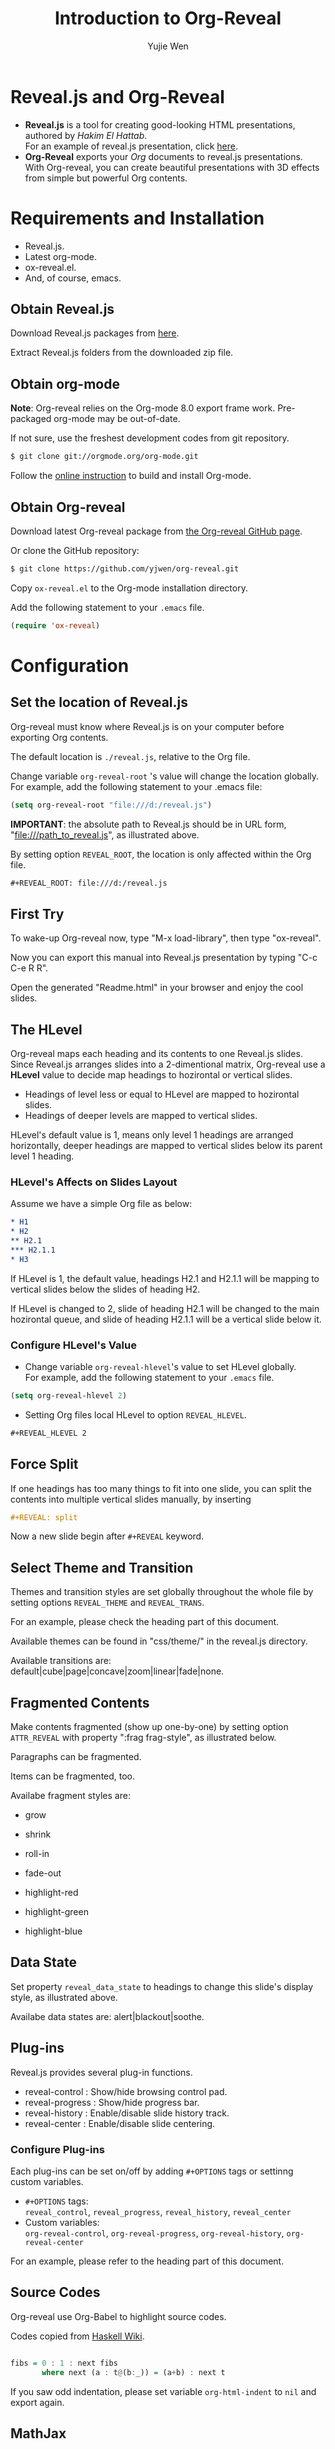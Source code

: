 #+Title: Introduction to Org-Reveal
#+Author: Yujie Wen
#+Email: yjwen.ty@gmail.com

#+OPTIONS: reveal_center:nil reveal_progress:t reveal_history:nil reveal_control:t reveal_mathjax:t num:nil
#+REVEAL_TRANS: cube
#+REVEAL_THEME: moon
#+REVEAL_HLEVEL: 2

* Reveal.js and Org-Reveal

  - *Reveal.js* is a tool for creating good-looking HTML presentations,
    authored by [[hakim.se][Hakim El Hattab]]. \\
    For an example of reveal.js presentation, click [[http://lab.hakim.se/reveal-js/#/][here]].
  - *Org-Reveal* exports your [[orgmode.org][Org]] documents to reveal.js
    presentations.\\
    With Org-reveal, you can create beautiful presentations with 3D
    effects from simple but powerful Org contents.

* Requirements and Installation

  - Reveal.js.
  - Latest org-mode.
  - ox-reveal.el.
  - And, of course, emacs.

** Obtain Reveal.js

   Download Reveal.js packages from [[https://github.com/hakimel/reveal.js/][here]].

   Extract Reveal.js folders from the downloaded zip file.

** Obtain org-mode

   *Note*: Org-reveal relies on the Org-mode 8.0 export frame work.
   Pre-packaged org-mode may be out-of-date.

   If not sure, use the freshest development codes from git repository.
#+BEGIN_SRC sh 
$ git clone git://orgmode.org/org-mode.git
#+END_SRC

    Follow the [[http://orgmode.org/worg/dev/org-build-system.html][online instruction]] to build and install Org-mode.

** Obtain Org-reveal

   Download latest Org-reveal package from [[https://github.com/yjwen/org-reveal][the Org-reveal GitHub page]].

   Or clone the GitHub repository:
#+BEGIN_SRC sh
$ git clone https://github.com/yjwen/org-reveal.git
#+END_SRC

   Copy =ox-reveal.el= to the Org-mode installation directory.

   Add the following statement to your =.emacs= file.
#+BEGIN_SRC lisp 
(require 'ox-reveal)
#+END_SRC

* Configuration

** Set the location of Reveal.js

   Org-reveal must know where Reveal.js is on your computer before
   exporting Org contents.

   The default location is =./reveal.js=, relative to the Org file.

   Change variable =org-reveal-root= 's value will change the location
   globally. For example, add the following statement to your .emacs
   file:
#+BEGIN_SRC lisp 
(setq org-reveal-root "file:///d:/reveal.js")
#+END_SRC
   *IMPORTANT*: the absolute path to Reveal.js should be in URL form,
   "file:///path_to_reveal.js", as illustrated above.

   By setting option =REVEAL_ROOT=, the location is only affected
   within the Org file.

#+BEGIN_SRC org 
 #+REVEAL_ROOT: file:///d:/reveal.js
#+END_SRC

** First Try

   To wake-up Org-reveal now, type "M-x load-library", then type
   "ox-reveal".

   Now you can export this manual into Reveal.js presentation by
   typing "C-c C-e R R".

   Open the generated "Readme.html" in your browser and enjoy the
   cool slides.

** The HLevel

   Org-reveal maps each heading and its contents to one Reveal.js
   slides. Since Reveal.js arranges slides into a 2-dimentional matrix,
   Org-reveal use a *HLevel* value to decide map headings to hozirontal
   or vertical slides.

   * Headings of level less or equal to HLevel are mapped to hozirontal
     slides.
   * Headings of deeper levels are mapped to vertical slides.
     
   HLevel's default value is 1, means only level 1 headings are arranged
   horizontally, deeper headings are mapped to vertical slides below its
   parent level 1 heading.

*** HLevel's Affects on Slides Layout

    Assume we have a simple Org file as below:
#+BEGIN_SRC org 
,* H1
,* H2
,** H2.1
,*** H2.1.1
,* H3
#+END_SRC

    If HLevel is 1, the default value, headings H2.1 and H2.1.1 will
    be mapping to vertical slides below the slides of heading H2.

    [[./images/hlevel.png]]

    If HLevel is changed to 2, slide of heading H2.1 will be changed
    to the main hozirontal queue, and slide of heading H2.1.1 will be
    a vertical slide below it.

    [[./images/hlevel2.png]]

*** Configure HLevel's Value

    * Change variable =org-reveal-hlevel='s value to set HLevel globally.\\
      For example, add the following statement to your =.emacs= file.
#+BEGIN_SRC lisp 
(setq org-reveal-hlevel 2)
#+END_SRC

    * Setting Org files local HLevel to option =REVEAL_HLEVEL=.
#+BEGIN_SRC org 
,#+REVEAL_HLEVEL 2
#+END_SRC

** Force Split

   If one headings has too many things to fit into one slide, you can
   split the contents into multiple vertical slides manually, by inserting

#+BEGIN_SRC org
 #+REVEAL: split
#+END_SRC

#+REVEAL: split

   Now  a new slide begin after =#+REVEAL= keyword.

** Select Theme and Transition

    Themes and transition styles are set globally throughout the whole
    file by setting options =REVEAL_THEME= and =REVEAL_TRANS=.

    For an example, please check the heading part of this document.

    Available themes can be found in "css/theme/" in the reveal.js directory.

    Available transitions are: default|cube|page|concave|zoom|linear|fade|none.

** Fragmented Contents

    Make contents fragmented (show up one-by-one) by setting option =ATTR_REVEAL= with
    property ":frag frag-style", as illustrated below.
    
#+ATTR_REVEAL: :frag roll-in
    Paragraphs can be fragmented.

#+ATTR_REVEAL: :frag roll-in
    Items can be fragmented, too.

    Availabe fragment styles are:
#+ATTR_REVEAL: :frag grow
    * grow
#+ATTR_REVEAL: :frag shrink
    * shrink
#+ATTR_REVEAL: :frag roll-in
    * roll-in
#+ATTR_REVEAL: :frag fade-out
    * fade-out
#+ATTR_REVEAL: :frag highlight-red
    * highlight-red
#+ATTR_REVEAL: :frag highlight-green
    * highlight-green
#+ATTR_REVEAL: :frag highlight-blue
    * highlight-blue

** Data State
   :PROPERTIES:
   :reveal_data_state: alert
   :END:

   Set property =reveal_data_state= to headings to change this slide's
   display style, as illustrated above.

   Availabe data states are: alert|blackout|soothe.

** Plug-ins

   Reveal.js provides several plug-in functions.

   - reveal-control : Show/hide browsing control pad.
   - reveal-progress : Show/hide progress bar.
   - reveal-history : Enable/disable slide history track.
   - reveal-center : Enable/disable slide centering.
     
*** Configure Plug-ins

    Each plug-ins can be set on/off by adding =#+OPTIONS= tags or
    settinng custom variables.

    - =#+OPTIONS= tags:\\
      =reveal_control=, =reveal_progress=, =reveal_history=,
      =reveal_center=
    - Custom variables:\\
      =org-reveal-control=, =org-reveal-progress=,
      =org-reveal-history=, =org-reveal-center=

    For an example, please refer to the heading part of this document.

** Source Codes

   Org-reveal use Org-Babel to highlight source codes.

   Codes copied from [[http://www.haskell.org/haskellwiki/The_Fibonacci_sequence][Haskell Wiki]].
#+BEGIN_SRC haskell

  fibs = 0 : 1 : next fibs
         where next (a : t@(b:_)) = (a+b) : next t
#+END_SRC

   If you saw odd indentation, please set variable =org-html-indent=
   to =nil= and export again.

** MathJax

   ${n! \over k!(n-k)!} = {n \choose k}$

   LateX equation are renderred in native HTML5 contents.

   *IMPORTANT*: Displaying equations requires internet connection to
   [[mathjax.org]] or local MathJax installation.

   *IMPORTANT 2*: MathJax is disabled by default to reduce internet
   traffic. Set =#+OPTIONS= tag =reveal_mathjax= or variable
   =org-reveal-mathjax= to true to enable it. For local MathJax
   installation, set option =REVEAL_MATH_JAX_URL= to the URL pointing
   to the local MathJax location.
   
* Tips
** Disable Heading Numbers

   Add =num:nil= to =#+OPTIONS=
#+BEGIN_SRC org
 #+OPTIONS: num:nil
#+END_SRC
* Thanks

  Courtesy to:

#+ATTR_REVEAL: :frag roll-in
  The powerful Org-mode, 
#+ATTR_REVEAL: :frag roll-in
  the impressive Reveal.js
#+ATTR_REVEAL: :frag roll-in
  and the precise MathJax

  
